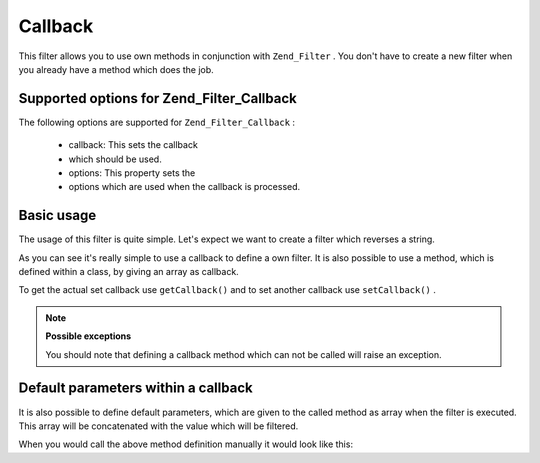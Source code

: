 
Callback
========

This filter allows you to use own methods in conjunction with ``Zend_Filter`` . You don't have to create a new filter when you already have a method which does the job.

.. _zend.filter.set.callback.options:

Supported options for Zend_Filter_Callback
------------------------------------------

The following options are supported for ``Zend_Filter_Callback`` :

    - callback: This sets the callback
    - which should be used.
    - options: This property sets the
    - options which are used when the callback is processed.


.. _zend.filter.set.callback.basic:

Basic usage
-----------

The usage of this filter is quite simple. Let's expect we want to create a filter which reverses a string.

.. code-block:: php
    :linenos:
    
    $filter = new Zend_Filter_Callback('strrev');
    
    print $filter->filter('Hello!');
    // returns "!olleH"
    

As you can see it's really simple to use a callback to define a own filter. It is also possible to use a method, which is defined within a class, by giving an array as callback.

.. code-block:: php
    :linenos:
    
    // Our classdefinition
    class MyClass
    {
        public function Reverse($param);
    }
    
    // The filter definition
    $filter = new Zend_Filter_Callback(array('MyClass', 'Reverse'));
    print $filter->filter('Hello!');
    

To get the actual set callback use ``getCallback()`` and to set another callback use ``setCallback()`` .

.. note::
    **Possible exceptions**

    You should note that defining a callback method which can not be called will raise an exception.

.. _zend.filter.set.callback.parameters:

Default parameters within a callback
------------------------------------

It is also possible to define default parameters, which are given to the called method as array when the filter is executed. This array will be concatenated with the value which will be filtered.

.. code-block:: php
    :linenos:
    
    $filter = new Zend_Filter_Callback(
        array(
            'callback' => 'MyMethod',
            'options'  => array('key' => 'param1', 'key2' => 'param2')
        )
    );
    $filter->filter(array('value' => 'Hello'));
    

When you would call the above method definition manually it would look like this:

.. code-block:: php
    :linenos:
    
    $value = MyMethod('Hello', 'param1', 'param2');
    


